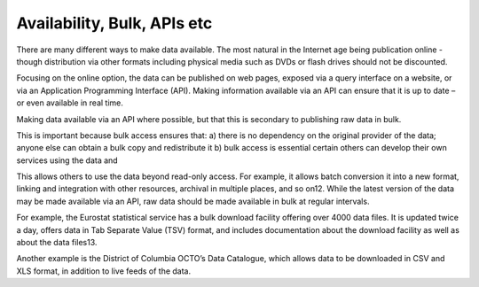 ============================
Availability, Bulk, APIs etc
============================

There are many different ways to make data available. The most natural in the Internet age being publication online - though distribution via other formats including physical media such as DVDs or flash drives should not be discounted.

Focusing on the online option, the data can be published on web pages, exposed via a query interface on a website, or via an Application Programming Interface (API). Making information available via an API can ensure that it is up to date – or even available in real time.

Making data available via an API where possible, but that this is secondary to publishing raw data in bulk.

This is important because bulk access ensures that: a) there is no dependency on the original provider of the data; anyone else can obtain a bulk copy and redistribute it b) bulk access is essential certain others can develop their own services using the data and

This allows others to use the data beyond read-only access. For example, it allows batch conversion it into a new format, linking and integration with other resources, archival in multiple places, and so on12. While the latest version of the data may be made available via an API, raw data should be made available in bulk at regular intervals.

For example, the Eurostat statistical service has a bulk download facility offering over 4000 data files. It is updated twice a day, offers data in Tab Separate Value (TSV) format, and includes documentation about the download facility as well as about the data files13.

Another example is the District of Columbia OCTO’s Data Catalogue, which allows data to be downloaded in CSV and XLS format, in addition to live feeds of the data.